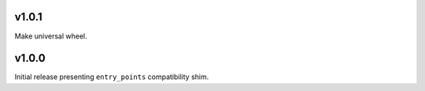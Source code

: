 v1.0.1
======

Make universal wheel.

v1.0.0
======

Initial release presenting ``entry_points`` compatibility shim.
